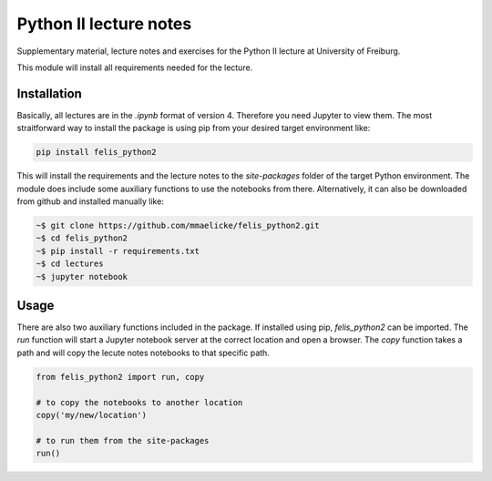 Python II lecture notes
=======================

Supplementary material, lecture notes and exercises for the Python II
lecture at University of Freiburg.

This module will install all requirements needed for the lecture.


Installation
~~~~~~~~~~~~

Basically, all lectures are in the *.ipynb* format of version 4.
Therefore you need Jupyter to view them. The most straitforward way to install the package
is using pip from your desired target environment like:

.. code-block:: bash

  pip install felis_python2

This will install the requirements and the lecture notes to the `site-packages` folder of the target
Python environment. The module does include some auxiliary functions to use the notebooks from there.
Alternatively, it can also be downloaded from github and installed manually like:

.. code:: bash

    ~$ git clone https://github.com/mmaelicke/felis_python2.git
    ~$ cd felis_python2
    ~$ pip install -r requirements.txt
    ~$ cd lectures
    ~$ jupyter notebook


Usage
~~~~~

There are also two auxiliary functions included in the package. If installed using pip, `felis_python2` can
be imported. The `run` function will start a Jupyter notebook server at the correct location and open a browser.
The `copy` function takes a path and will copy the lecute notes notebooks to that specific path.

.. code-block:: python

  from felis_python2 import run, copy

  # to copy the notebooks to another location
  copy('my/new/location')

  # to run them from the site-packages
  run()
